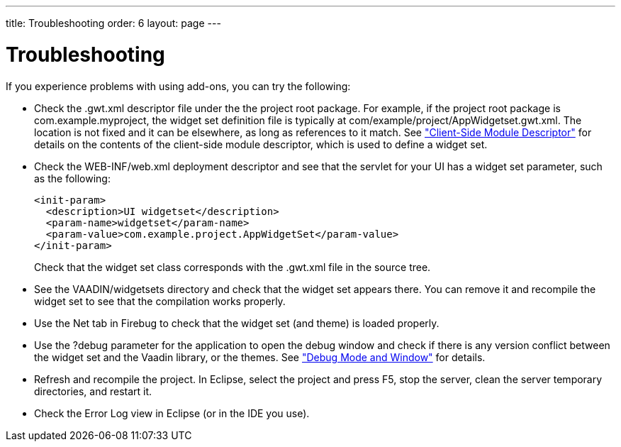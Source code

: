 ---
title: Troubleshooting
order: 6
layout: page
---

[[addons.troubleshooting]]
= Troubleshooting

If you experience problems with using add-ons, you can try the following:

* Check the [filename]#.gwt.xml# descriptor file under the the project root
package. For example, if the project root package is
[filename]#com.example.myproject#, the widget set definition file is typically
at [filename]#com/example/project/AppWidgetset.gwt.xml#. The location is not
fixed and it can be elsewhere, as long as references to it match. See
<<dummy/../../../framework/clientside/clientside-module#clientside.module,"Client-Side
Module Descriptor">> for details on the contents of the client-side module
descriptor, which is used to define a widget set.

* Check the [filename]#WEB-INF/web.xml# deployment descriptor and see that the
servlet for your UI has a widget set parameter, such as the following:


+
----
<init-param>
  <description>UI widgetset</description>
  <param-name>widgetset</param-name>
  <param-value>com.example.project.AppWidgetSet</param-value>
</init-param>
----
+
Check that the widget set class corresponds with the [filename]#.gwt.xml# file
in the source tree.

* See the [filename]#VAADIN/widgetsets# directory and check that the widget set
appears there. You can remove it and recompile the widget set to see that the
compilation works properly.

* Use the [guilabel]#Net# tab in Firebug to check that the widget set (and theme)
is loaded properly.

* Use the ?debug parameter for the application to open the debug window and check
if there is any version conflict between the widget set and the Vaadin library,
or the themes. See
<<dummy/../../../framework/advanced/advanced-debug#advanced.debug,"Debug Mode
and Window">> for details.

* Refresh and recompile the project. In Eclipse, select the project and press F5,
stop the server, clean the server temporary directories, and restart it.

* Check the Error Log view in Eclipse (or in the IDE you use).




